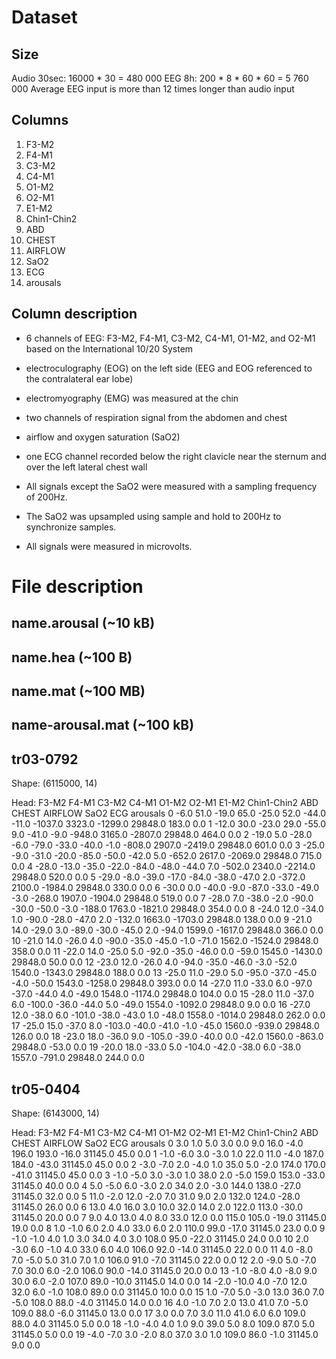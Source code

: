 * Dataset
** Size
Audio 30sec: 16000 * 30 = 480 000
EEG 8h: 200 * 8 * 60 * 60 = 5 760 000
Average EEG input is more than 12 times longer than audio input

** Columns
1) F3-M2
2) F4-M1
3) C3-M2
4) C4-M1
5) O1-M2
6) O2-M1
7) E1-M2
8) Chin1-Chin2
9) ABD
10) CHEST
11) AIRFLOW
12) SaO2
13) ECG
14) arousals

** Column description
- 6 channels of EEG: F3-M2, F4-M1, C3-M2, C4-M1, O1-M2, and O2-M1 based on the International 10/20 System
- electroculography (EOG) on the left side (EEG and EOG referenced to the contralateral ear lobe)
- electromyography (EMG) was measured at the chin
- two channels of respiration signal from the abdomen and chest
- airflow and oxygen saturation (SaO2)
- one ECG channel recorded below the right clavicle near the sternum and over the left lateral chest wall

- All signals except the SaO2 were measured with a sampling frequency of 200Hz.
- The SaO2 was upsampled using sample and hold to 200Hz to synchronize samples.
- All signals were measured in microvolts.

* File description
** name.arousal (~10 kB)
** name.hea (~100 B)
** name.mat (~100 MB)
** name-arousal.mat (~100 kB)

** tr03-0792
Shape: (6115000, 14)

Head:
    F3-M2  F4-M1  C3-M2  C4-M1  O1-M2  O2-M1  E1-M2  Chin1-Chin2     ABD   CHEST  AIRFLOW     SaO2    ECG  arousals
0    -6.0   51.0  -19.0   65.0  -25.0   52.0  -44.0        -11.0 -1037.0  3323.0  -1299.0  29848.0  183.0       0.0
1   -12.0   30.0  -23.0   29.0  -55.0    9.0  -41.0         -9.0  -948.0  3165.0  -2807.0  29848.0  464.0       0.0
2   -19.0    5.0  -28.0   -6.0  -79.0  -33.0  -40.0         -1.0  -808.0  2907.0  -2419.0  29848.0  601.0       0.0
3   -25.0   -9.0  -31.0  -20.0  -85.0  -50.0  -42.0          5.0  -652.0  2617.0  -2069.0  29848.0  715.0       0.0
4   -28.0  -13.0  -35.0  -22.0  -84.0  -48.0  -44.0          7.0  -502.0  2340.0  -2214.0  29848.0  520.0       0.0
5   -29.0   -8.0  -39.0  -17.0  -84.0  -38.0  -47.0          2.0  -372.0  2100.0  -1984.0  29848.0  330.0       0.0
6   -30.0    0.0  -40.0   -9.0  -87.0  -33.0  -49.0         -3.0  -268.0  1907.0  -1904.0  29848.0  519.0       0.0
7   -28.0    7.0  -38.0   -2.0  -90.0  -30.0  -50.0         -3.0  -188.0  1763.0  -1821.0  29848.0  354.0       0.0
8   -24.0   12.0  -34.0    1.0  -90.0  -28.0  -47.0          2.0  -132.0  1663.0  -1703.0  29848.0  138.0       0.0
9   -21.0   14.0  -29.0    3.0  -89.0  -30.0  -45.0          2.0   -94.0  1599.0  -1617.0  29848.0  366.0       0.0
10  -21.0   14.0  -26.0    4.0  -90.0  -35.0  -45.0         -1.0   -71.0  1562.0  -1524.0  29848.0  358.0       0.0
11  -22.0   14.0  -25.0    5.0  -92.0  -35.0  -46.0          0.0   -59.0  1545.0  -1430.0  29848.0   50.0       0.0
12  -23.0   12.0  -26.0    4.0  -94.0  -35.0  -46.0         -3.0   -52.0  1540.0  -1343.0  29848.0  188.0       0.0
13  -25.0   11.0  -29.0    5.0  -95.0  -37.0  -45.0         -4.0   -50.0  1543.0  -1258.0  29848.0  393.0       0.0
14  -27.0   11.0  -33.0    6.0  -97.0  -37.0  -44.0          4.0   -49.0  1548.0  -1174.0  29848.0  104.0       0.0
15  -28.0   11.0  -37.0    6.0 -100.0  -36.0  -44.0          5.0   -49.0  1554.0  -1092.0  29848.0    9.0       0.0
16  -27.0   12.0  -38.0    6.0 -101.0  -38.0  -43.0          1.0   -48.0  1558.0  -1014.0  29848.0  262.0       0.0
17  -25.0   15.0  -37.0    8.0 -103.0  -40.0  -41.0         -1.0   -45.0  1560.0   -939.0  29848.0  126.0       0.0
18  -23.0   18.0  -36.0    9.0 -105.0  -39.0  -40.0          0.0   -42.0  1560.0   -863.0  29848.0  -53.0       0.0
19  -20.0   18.0  -33.0    5.0 -104.0  -42.0  -38.0          6.0   -38.0  1557.0   -791.0  29848.0  244.0       0.0

** tr05-0404
Shape: (6143000, 14)

Head:
    F3-M2  F4-M1  C3-M2  C4-M1  O1-M2  O2-M1  E1-M2  Chin1-Chin2    ABD  CHEST  AIRFLOW     SaO2   ECG  arousals
0     3.0    1.0    5.0    3.0    0.0    9.0   16.0         -4.0  196.0  193.0    -16.0  31145.0  45.0       0.0
1    -1.0   -6.0    3.0   -3.0    1.0   22.0   11.0         -4.0  187.0  184.0    -43.0  31145.0  45.0       0.0
2    -3.0   -7.0    2.0   -4.0    1.0   35.0    5.0         -2.0  174.0  170.0    -41.0  31145.0  45.0       0.0
3    -1.0   -5.0    3.0   -3.0    1.0   38.0    2.0         -5.0  159.0  153.0    -33.0  31145.0  40.0       0.0
4     5.0   -5.0    6.0   -3.0    2.0   34.0    2.0         -3.0  144.0  138.0    -27.0  31145.0  32.0       0.0
5    11.0   -2.0   12.0   -2.0    7.0   31.0    9.0          2.0  132.0  124.0    -28.0  31145.0  26.0       0.0
6    13.0    4.0   16.0    3.0   10.0   32.0   14.0          2.0  122.0  113.0    -30.0  31145.0  20.0       0.0
7     9.0    4.0   13.0    4.0    8.0   33.0   12.0          0.0  115.0  105.0    -19.0  31145.0  19.0       0.0
8     1.0   -1.0    6.0    2.0    4.0   33.0    6.0          2.0  110.0   99.0    -17.0  31145.0  23.0       0.0
9    -1.0   -1.0    4.0    1.0    3.0   34.0    4.0          3.0  108.0   95.0    -22.0  31145.0  24.0       0.0
10    2.0   -3.0    6.0   -1.0    4.0   33.0    6.0          4.0  106.0   92.0    -14.0  31145.0  22.0       0.0
11    4.0   -8.0    7.0   -5.0    5.0   31.0    7.0          1.0  106.0   91.0     -7.0  31145.0  22.0       0.0
12    2.0   -9.0    5.0   -7.0    7.0   30.0    6.0         -2.0  106.0   90.0    -14.0  31145.0  20.0       0.0
13   -1.0   -8.0    4.0   -8.0    9.0   30.0    6.0         -2.0  107.0   89.0    -10.0  31145.0  14.0       0.0
14   -2.0  -10.0    4.0   -7.0   12.0   32.0    6.0         -1.0  108.0   89.0      0.0  31145.0  10.0       0.0
15    1.0   -7.0    5.0   -3.0   13.0   36.0    7.0         -5.0  108.0   88.0     -4.0  31145.0  14.0       0.0
16    4.0   -1.0    7.0    2.0   13.0   41.0    7.0         -5.0  109.0   88.0     -6.0  31145.0  13.0       0.0
17    3.0    0.0    7.0    3.0   11.0   41.0    6.0          6.0  109.0   88.0      4.0  31145.0   5.0       0.0
18   -1.0   -4.0    4.0    1.0    9.0   39.0    5.0          8.0  109.0   87.0      5.0  31145.0   5.0       0.0
19   -4.0   -7.0    3.0   -2.0    8.0   37.0    3.0          1.0  109.0   86.0     -1.0  31145.0   9.0       0.0
